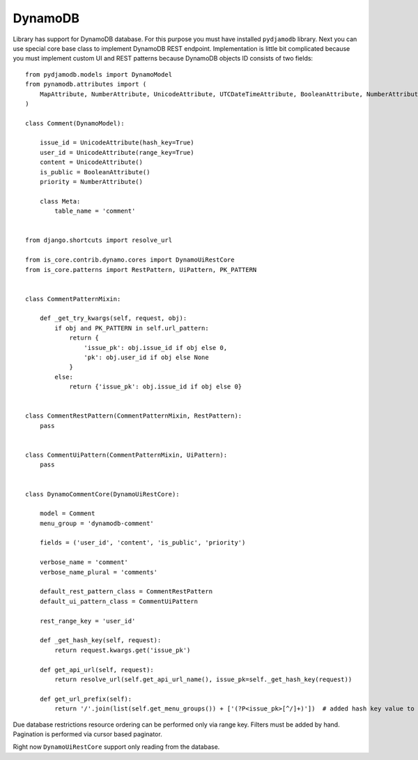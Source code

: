 .. _dynamodb:

DynamoDB
========

Library has support for DynamoDB database. For this purpose you must have installed ``pydjamodb`` library. Next you can use special core base class to implement DynamoDB REST endpoint. Implementation is little bit complicated because you must implement custom UI and REST patterns because DynamoDB objects ID consists of two fields::

    from pydjamodb.models import DynamoModel
    from pynamodb.attributes import (
        MapAttribute, NumberAttribute, UnicodeAttribute, UTCDateTimeAttribute, BooleanAttribute, NumberAttribute
    )

    class Comment(DynamoModel):

        issue_id = UnicodeAttribute(hash_key=True)
        user_id = UnicodeAttribute(range_key=True)
        content = UnicodeAttribute()
        is_public = BooleanAttribute()
        priority = NumberAttribute()

        class Meta:
            table_name = 'comment'


    from django.shortcuts import resolve_url

    from is_core.contrib.dynamo.cores import DynamoUiRestCore
    from is_core.patterns import RestPattern, UiPattern, PK_PATTERN


    class CommentPatternMixin:

        def _get_try_kwargs(self, request, obj):
            if obj and PK_PATTERN in self.url_pattern:
                return {
                    'issue_pk': obj.issue_id if obj else 0,
                    'pk': obj.user_id if obj else None
                }
            else:
                return {'issue_pk': obj.issue_id if obj else 0}


    class CommentRestPattern(CommentPatternMixin, RestPattern):
        pass


    class CommentUiPattern(CommentPatternMixin, UiPattern):
        pass


    class DynamoCommentCore(DynamoUiRestCore):

        model = Comment
        menu_group = 'dynamodb-comment'

        fields = ('user_id', 'content', 'is_public', 'priority')

        verbose_name = 'comment'
        verbose_name_plural = 'comments'

        default_rest_pattern_class = CommentRestPattern
        default_ui_pattern_class = CommentUiPattern

        rest_range_key = 'user_id'

        def _get_hash_key(self, request):
            return request.kwargs.get('issue_pk')

        def get_api_url(self, request):
            return resolve_url(self.get_api_url_name(), issue_pk=self._get_hash_key(request))

        def get_url_prefix(self):
            return '/'.join(list(self.get_menu_groups()) + ['(?P<issue_pk>[^/]+)'])  # added hash key value to URL


Due database restrictions resource ordering can be performed only via range key. Filters must be added by hand. Pagination is performed via cursor based paginator.

Right now ``DynamoUiRestCore`` support only reading from the database.
